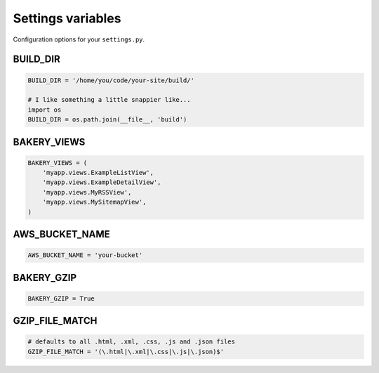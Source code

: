 Settings variables
==================

Configuration options for your ``settings.py``.

BUILD_DIR
---------

.. envvar:: BUILD_DIR

    The location where you want the flat files to be built.

.. code-block:: python

    BUILD_DIR = '/home/you/code/your-site/build/'

    # I like something a little snappier like...
    import os
    BUILD_DIR = os.path.join(__file__, 'build')

BAKERY_VIEWS
------------

.. envvar:: BAKERY_VIEWS

    The list of views you want to be built out as flat files when the ``build`` :doc:`management command </managementcommands>` is executed.

.. code-block:: python

    BAKERY_VIEWS = (
        'myapp.views.ExampleL­istView',
        'myapp.views.ExampleDe­tailView',
        'myapp.views.MyRSSView',
        'myapp.views.MySitemapView',
    )

AWS_BUCKET_NAME
---------------

.. envvar:: AWS_BUCKET_NAME

    The name of the `Amazon S3 "bucket" <http://aws.amazon.com/s3/>`_ on the Internet were you want to publish the flat files in your local ``BUILD_DIR``.

.. code-block:: python

    AWS_BUCK­ET_­NAME = 'your-buck­et'

BAKERY_GZIP
---------------

.. envvar:: BAKERY_GZIP

    Opt in to automatic gzipping of your files in the build method and addition of
    the required headers when deploying to Amazon S3. Defaults to ``False``.

.. code-block:: python

    BAKERY_GZIP = True

GZIP_FILE_MATCH
---------------

.. envvar:: GZIP_FILE_MATCH

    An uncompiled regular expression used to determine which files to have the
    'Content-Encoding: gzip' metadata header added when syncing to Amazon S3. 
    Defaults to include all .html, .xml, .css, .js and .json files.

    Only matters if you have set ``BAKERY_GZIP`` to ``True``.

.. code-block:: python

    # defaults to all .html, .xml, .css, .js and .json files
    GZIP_FILE_MATCH = '(\.html|\.xml|\.css|\.js|\.json)$'
